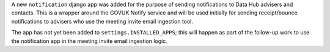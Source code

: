 A new ``notification`` django app was added for the purpose of sending notifications
to Data Hub advisers and contacts.  This is a wrapper around the GOVUK Notify 
service and will be used initially for sending receipt/bounce notifications to 
advisers who use the meeting invite email ingestion tool.

The app has not yet been added to ``settings.INSTALLED_APPS``; this will happen
as part of the follow-up work to use the notification app in the meeting invite
email ingestion logic.
